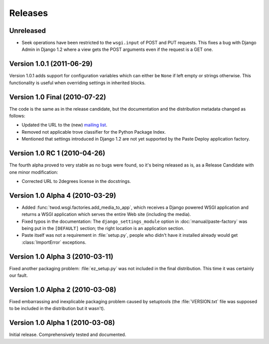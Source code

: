 ========
Releases
========

Unreleased
==========

* Seek operations have been restricted to the ``wsgi.input`` of POST and PUT
  requests. This fixes a bug with Django Admin in Django 1.2 where a view
  gets the POST arguments even if the request is a GET one.


Version 1.0.1 (2011-06-29)
==========================

Version 1.0.1 adds support for configuration variables which can either be 
``None`` if left empty or strings otherwise. This functionality is useful when
overriding settings in inherited blocks.


Version 1.0 Final (2010-07-22)
==============================

The code is the same as in the release candidate, but the documentation and
the distribution metadata changed as follows:

* Updated the URL to the (new) `mailing list
  <http://groups.google.com/group/2degrees-floss>`_.
* Removed not applicable trove classifier for the Python Package Index.
* Mentioned that settings introduced in Django 1.2 are not yet supported by
  the Paste Deploy application factory.


Version 1.0 RC 1 (2010-04-26)
=============================

The fourth alpha proved to very stable as no bugs were found, so it's being
released as is, as a Release Candidate with one minor modification: 

* Corrected URL to 2degrees license in the docstrings.


Version 1.0 Alpha 4 (2010-03-29)
================================

* Added :func:`twod.wsgi.factories.add_media_to_app`, which receives a Django
  powered WSGI application and returns a WSGI application which serves the
  entire Web site (including the media).
* Fixed typos in the documentation: The ``django_settings_module`` option in
  :doc:`manual/paste-factory` was being put in the ``[DEFAULT]`` section;
  the right location is an application section.
* Paste itself was not a requirement in :file:`setup.py`, people who didn't
  have it installed already would get :class:`ImportError` exceptions.


Version 1.0 Alpha 3 (2010-03-11)
================================

Fixed another packaging problem: :file:`ez_setup.py` was not included in the
final distribution. This time it was certainly our fault.


Version 1.0 Alpha 2 (2010-03-08)
================================

Fixed embarrassing and inexplicable packaging problem caused by setuptools
(the :file:`VERSION.txt` file was supposed to be included in the distribution
but it wasn't).


Version 1.0 Alpha 1 (2010-03-08)
================================

Initial release. Comprehensively tested and documented.
